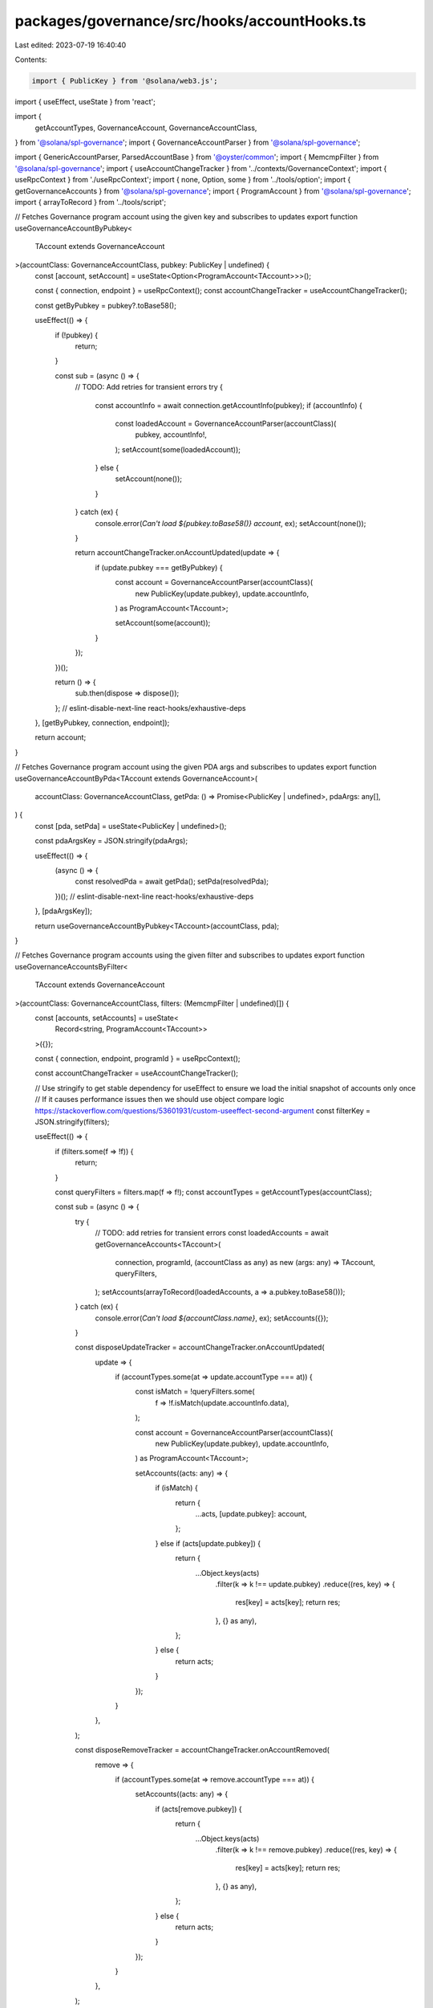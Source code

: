 packages/governance/src/hooks/accountHooks.ts
=============================================

Last edited: 2023-07-19 16:40:40

Contents:

.. code-block:: ts

    import { PublicKey } from '@solana/web3.js';
import { useEffect, useState } from 'react';

import {
  getAccountTypes,
  GovernanceAccount,
  GovernanceAccountClass,
} from '@solana/spl-governance';
import { GovernanceAccountParser } from '@solana/spl-governance';

import { GenericAccountParser, ParsedAccountBase } from '@oyster/common';
import { MemcmpFilter } from '@solana/spl-governance';
import { useAccountChangeTracker } from '../contexts/GovernanceContext';
import { useRpcContext } from './useRpcContext';
import { none, Option, some } from '../tools/option';
import { getGovernanceAccounts } from '@solana/spl-governance';
import { ProgramAccount } from '@solana/spl-governance';
import { arrayToRecord } from '../tools/script';

// Fetches Governance program account using the given key and subscribes to updates
export function useGovernanceAccountByPubkey<
  TAccount extends GovernanceAccount
>(accountClass: GovernanceAccountClass, pubkey: PublicKey | undefined) {
  const [account, setAccount] = useState<Option<ProgramAccount<TAccount>>>();

  const { connection, endpoint } = useRpcContext();
  const accountChangeTracker = useAccountChangeTracker();

  const getByPubkey = pubkey?.toBase58();

  useEffect(() => {
    if (!pubkey) {
      return;
    }

    const sub = (async () => {
      // TODO: Add retries for transient errors
      try {
        const accountInfo = await connection.getAccountInfo(pubkey);
        if (accountInfo) {
          const loadedAccount = GovernanceAccountParser(accountClass)(
            pubkey,
            accountInfo!,
          );
          setAccount(some(loadedAccount));
        } else {
          setAccount(none());
        }
      } catch (ex) {
        console.error(`Can't load ${pubkey.toBase58()} account`, ex);
        setAccount(none());
      }

      return accountChangeTracker.onAccountUpdated(update => {
        if (update.pubkey === getByPubkey) {
          const account = GovernanceAccountParser(accountClass)(
            new PublicKey(update.pubkey),
            update.accountInfo,
          ) as ProgramAccount<TAccount>;

          setAccount(some(account));
        }
      });
    })();

    return () => {
      sub.then(dispose => dispose());
    };
    // eslint-disable-next-line react-hooks/exhaustive-deps
  }, [getByPubkey, connection, endpoint]);

  return account;
}

// Fetches Governance program account using the given PDA args and subscribes to updates
export function useGovernanceAccountByPda<TAccount extends GovernanceAccount>(
  accountClass: GovernanceAccountClass,
  getPda: () => Promise<PublicKey | undefined>,
  pdaArgs: any[],
) {
  const [pda, setPda] = useState<PublicKey | undefined>();

  const pdaArgsKey = JSON.stringify(pdaArgs);

  useEffect(() => {
    (async () => {
      const resolvedPda = await getPda();
      setPda(resolvedPda);
    })();
    // eslint-disable-next-line react-hooks/exhaustive-deps
  }, [pdaArgsKey]);

  return useGovernanceAccountByPubkey<TAccount>(accountClass, pda);
}

// Fetches Governance program accounts using the given filter and subscribes to updates
export function useGovernanceAccountsByFilter<
  TAccount extends GovernanceAccount
>(accountClass: GovernanceAccountClass, filters: (MemcmpFilter | undefined)[]) {
  const [accounts, setAccounts] = useState<
    Record<string, ProgramAccount<TAccount>>
  >({});

  const { connection, endpoint, programId } = useRpcContext();

  const accountChangeTracker = useAccountChangeTracker();

  // Use stringify to get stable dependency for useEffect to  ensure we load the initial snapshot of accounts only once
  // If it causes performance issues then we should use object compare logic https://stackoverflow.com/questions/53601931/custom-useeffect-second-argument
  const filterKey = JSON.stringify(filters);

  useEffect(() => {
    if (filters.some(f => !f)) {
      return;
    }

    const queryFilters = filters.map(f => f!);
    const accountTypes = getAccountTypes(accountClass);

    const sub = (async () => {
      try {
        // TODO: add retries for transient errors
        const loadedAccounts = await getGovernanceAccounts<TAccount>(
          connection,
          programId,
          (accountClass as any) as new (args: any) => TAccount,
          queryFilters,
        );
        setAccounts(arrayToRecord(loadedAccounts, a => a.pubkey.toBase58()));
      } catch (ex) {
        console.error(`Can't load ${accountClass.name}`, ex);
        setAccounts({});
      }

      const disposeUpdateTracker = accountChangeTracker.onAccountUpdated(
        update => {
          if (accountTypes.some(at => update.accountType === at)) {
            const isMatch = !queryFilters.some(
              f => !f.isMatch(update.accountInfo.data),
            );

            const account = GovernanceAccountParser(accountClass)(
              new PublicKey(update.pubkey),
              update.accountInfo,
            ) as ProgramAccount<TAccount>;

            setAccounts((acts: any) => {
              if (isMatch) {
                return {
                  ...acts,
                  [update.pubkey]: account,
                };
              } else if (acts[update.pubkey]) {
                return {
                  ...Object.keys(acts)
                    .filter(k => k !== update.pubkey)
                    .reduce((res, key) => {
                      res[key] = acts[key];
                      return res;
                    }, {} as any),
                };
              } else {
                return acts;
              }
            });
          }
        },
      );

      const disposeRemoveTracker = accountChangeTracker.onAccountRemoved(
        remove => {
          if (accountTypes.some(at => remove.accountType === at)) {
            setAccounts((acts: any) => {
              if (acts[remove.pubkey]) {
                return {
                  ...Object.keys(acts)
                    .filter(k => k !== remove.pubkey)
                    .reduce((res, key) => {
                      res[key] = acts[key];
                      return res;
                    }, {} as any),
                };
              } else {
                return acts;
              }
            });
          }
        },
      );

      return { disposeRemoveTracker, disposeUpdateTracker };
    })();

    return () => {
      sub.then(({ disposeRemoveTracker, disposeUpdateTracker }) => {
        disposeRemoveTracker();
        disposeUpdateTracker();
      });
    };
    // eslint-disable-next-line react-hooks/exhaustive-deps
  }, [filterKey, connection, endpoint]);

  return Object.values(accounts);
}

export function useGovernanceAccountByFilter<
  TAccount extends GovernanceAccount
>(accountClass: GovernanceAccountClass, filters: (MemcmpFilter | undefined)[]) {
  const accounts = useGovernanceAccountsByFilter<TAccount>(
    accountClass,
    filters,
  );

  if (accounts.length === 0) {
    return undefined;
  }

  if (accounts.length === 1) {
    return accounts[0];
  }

  throw new Error(
    `Filters ${filters} returned multiple accounts ${accounts} for ${accountClass.name} while a single result was expected`,
  );
}

// Fetches Account using the given PDA args
export function useAccountByPda(
  getPda: () => Promise<PublicKey | undefined>,
  pdaArgs: any[],
) {
  const { connection } = useRpcContext();
  const [account, setAccount] = useState<Option<ParsedAccountBase>>();

  const pdaArgsKey = JSON.stringify(pdaArgs);

  useEffect(() => {
    const sub = (async () => {
      const pdaPk = await getPda();
      let subId = 0;

      if (pdaPk) {
        try {
          const accountInfo = await connection.getAccountInfo(pdaPk);

          if (accountInfo) {
            setAccount(some(GenericAccountParser(pdaPk, accountInfo)));
          } else {
            setAccount(none());
          }
        } catch (ex) {
          console.error(`Can't load ${pdaPk.toBase58()} account`, ex);
          setAccount(none());
        }

        subId = connection.onAccountChange(pdaPk, a =>
          setAccount(some(GenericAccountParser(pdaPk, a))),
        );
      } else {
        setAccount(none());
      }

      return () => {
        subId > 0 && connection.removeAccountChangeListener(subId);
      };
    })();

    return () => {
      sub.then(dispose => dispose());
    };
    // eslint-disable-next-line react-hooks/exhaustive-deps
  }, [pdaArgsKey]);

  return account;
}


